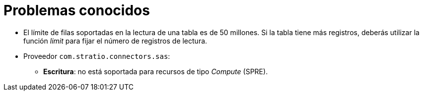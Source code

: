 = Problemas conocidos

* El límite de filas soportadas en la lectura de una tabla es de 50 millones. Si la tabla tiene más registros, deberás utilizar la función _limit_ para fijar el número de registros de lectura.
* Proveedor `com.stratio.connectors.sas`:
** *Escritura*: no está soportada para recursos de tipo _Compute_ (SPRE).
